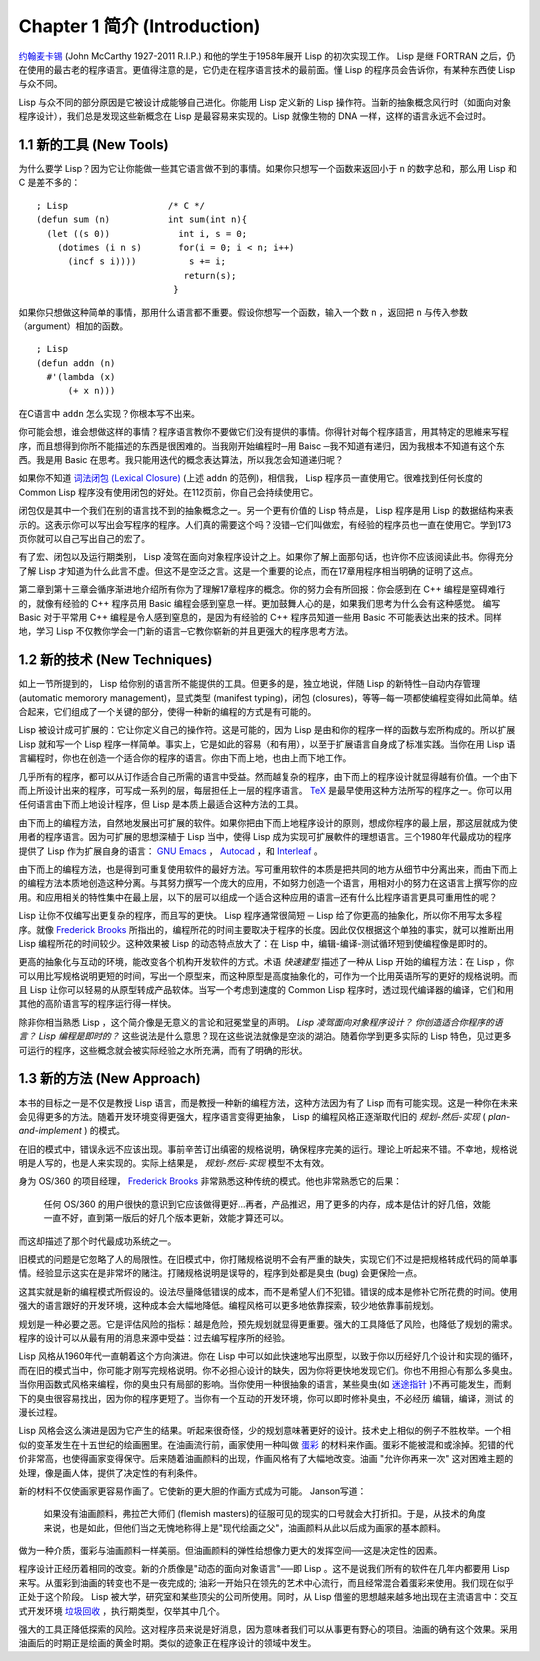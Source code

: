 .. highlight:: cl
   :linenothreshold: 0

Chapter 1 简介 (Introduction)
*******************************

`约翰麦卡锡 <http://zh.wikipedia.org/zh-cn/%E7%BA%A6%E7%BF%B0%C2%B7%E9%BA%A6%E5%8D%A1%E9% 94%A1>`_ (John McCarthy 1927-2011 R.I.P.) 和他的学生于1958年展开 Lisp 的初次实现工作。 Lisp 是继 FORTRAN 之后，仍在使用的最古老的程序语言。更值得注意的是，它仍走在程序语言技术的最前面。懂 Lisp 的程序员会告诉你，有某种东西使 Lisp 与众不同。

Lisp 与众不同的部分原因是它被设计成能够自己进化。你能用 Lisp 定义新的 Lisp 操作符。当新的抽象概念风行时（如面向对象程序设计），我们总是发现这些新概念在 Lisp 是最容易来实现的。Lisp 就像生物的 DNA 一样，这样的语言永远不会过时。

1.1 新的工具 (New Tools)
=========================

为什么要学 Lisp？因为它让你能做一些其它语言做不到的事情。如果你只想写一个函数来返回小于 ``n`` 的数字总和，那么用 Lisp 和 C 是差不多的：

::

	; Lisp                   /* C */
	(defun sum (n)           int sum(int n){
	  (let ((s 0))             int i, s = 0;
	    (dotimes (i n s)       for(i = 0; i < n; i++)
	      (incf s i))))          s += i;
	                            return(s);
	                          }

如果你只想做这种简单的事情，那用什么语言都不重要。假设你想写一个函数，输入一个数 ``n`` ，返回把 ``n`` 与传入参数（argument）相加的函数。

::

	; Lisp
	(defun addn (n)
	  #'(lambda (x)
	      (+ x n)))

在C语言中  ``addn``  怎么实现？你根本写不出来。

你可能会想，谁会想做这样的事情？程序语言教你不要做它们没有提供的事情。你得针对每个程序語言，用其特定的思維来写程序，而且想得到你所不能描述的东西是很困难的。当我刚开始编程时─用 Baisc ─我不知道有递归，因为我根本不知道有这个东西。我是用 Basic 在思考。我只能用迭代的概念表达算法，所以我怎会知道递归呢？

如果你不知道  `词法闭包 (Lexical Closure) <http://zh.wikipedia.org/zh-cn/%E9%97%AD%E5%8C%85_(%E8%AE%A1%E7%AE%97%E6%9C%BA%E7%A7%91%E5%AD%A6))>`_  (上述  ``addn``  的范例)，相信我， Lisp 程序员一直使用它。很难找到任何长度的 Common Lisp 程序没有使用闭包的好处。在112页前，你自己会持续使用它。

闭包仅是其中一个我们在别的语言找不到的抽象概念之一。另一个更有价值的 Lisp 特点是， Lisp 程序是用 Lisp 的数据结构来表示的。这表示你可以写出会写程序的程序。人们真的需要这个吗？没错─它们叫做宏，有经验的程序员也一直在使用它。学到173页你就可以自己写出自己的宏了。

有了宏、闭包以及运行期类别， Lisp 凌驾在面向对象程序设计之上。如果你了解上面那句话，也许你不应该阅读此书。你得充分了解 Lisp 才知道为什么此言不虚。但这不是空泛之言。这是一个重要的论点，而在17章用程序相当明确的证明了这点。

第二章到第十三章会循序渐进地介绍所有你为了理解17章程序的概念。你的努力会有所回报：你会感到在 C++ 编程是窒碍难行的，就像有经验的 C++ 程序员用 Basic 编程会感到窒息一样。更加鼓舞人心的是，如果我们思考为什么会有这种感觉。 编写 Basic 对于平常用 C++ 编程是令人感到窒息的，是因为有经验的 C++ 程序员知道一些用 Basic 不可能表达出来的技术。同样地，学习 Lisp 不仅教你学会一门新的语言─它教你崭新的并且更强大的程序思考方法。

1.2 新的技术 (New Techniques)
===============================

如上一节所提到的， Lisp 给你别的语言所不能提供的工具。但更多的是，独立地说，伴随 Lisp 的新特性─自动内存管理(automatic memorory management)，显式类型 (manifest typing)，闭包 (closures)，等等─每一项都使编程变得如此简单。结合起来，它们组成了一个关键的部分，使得一种新的编程的方式是有可能的。

Lisp 被设计成可扩展的：它让你定义自己的操作符。这是可能的，因为 Lisp 是由和你的程序一样的函数与宏所构成的。所以扩展 Lisp 就和写一个 Lisp 程序一样简单。事实上，它是如此的容易（和有用），以至于扩展语言自身成了标准实践。当你在用 Lisp 语言編程时，你也在创造一个适合你的程序的语言。你由下而上地，也由上而下地工作。

几乎所有的程序，都可以从订作适合自己所需的语言中受益。然而越复杂的程序，由下而上的程序设计就显得越有价值。一个由下而上所设计出来的程序，可写成一系列的层，每层担任上一层的程序语言。  `TeX <http://en.wikipedia.org/wiki/TeX>`_  是最早使用这种方法所写的程序之一。你可以用任何语言由下而上地设计程序，但 Lisp 是本质上最适合这种方法的工具。

由下而上的编程方法，自然地发展出可扩展的软件。如果你把由下而上地程序设计的原则，想成你程序的最上层，那这层就成为使用者的程序语言。因为可扩展的思想深植于 Lisp 当中，使得 Lisp 成为实现可扩展軟件的理想语言。三个1980年代最成功的程序提供了 Lisp 作为扩展自身的语言：  `GNU Emacs <http://www.gnu.org/software/emacs/>`_  ，  `Autocad <http://www.autodesk.com.tw/adsk/servlet/pc/index?siteID=1170616&id=14977606>`_  ，和  `Interleaf <http://en.wikipedia.org/wiki/Interleaf>`_  。

由下而上的编程方法，也是得到可重复使用软件的最好方法。写可重用软件的本质是把共同的地方从细节中分离出来，而由下而上的编程方法本质地创造这种分离。与其努力撰写一个庞大的应用，不如努力创造一个语言，用相对小的努力在这语言上撰写你的应用。和应用相关的特性集中在最上层，以下的层可以组成一个适合这种应用的语言─还有什么比程序语言更具可重用性的呢？

Lisp 让你不仅编写出更复杂的程序，而且写的更快。 Lisp 程序通常很简短 ─ Lisp 给了你更高的抽象化，所以你不用写太多程序。就像  `Frederick Brooks <http://en.wikipedia.org/wiki/Fred_Brooks>`_  所指出的，编程所花的时间主要取决于程序的长度。因此仅仅根据这个单独的事实，就可以推断出用 Lisp 编程所花的时间较少。这种效果被 Lisp 的动态特点放大了：在 Lisp 中，编辑-编译-测试循环短到使编程像是即时的。

更高的抽象化与互动的环境，能改变各个机构开发软件的方式。术语  *快速建型*  描述了一种从 Lisp 开始的编程方法：在 Lisp ，你可以用比写规格说明更短的时间，写出一个原型来，而这种原型是高度抽象化的，可作为一个比用英语所写的更好的规格说明。而且 Lisp 让你可以轻易的从原型转成产品软体。当写一个考虑到速度的 Common Lisp 程序时，透过现代编译器的编译，它们和用其他的高阶语言写的程序运行得一样快。

除非你相当熟悉 Lisp ，这个简介像是无意义的言论和冠冕堂皇的声明。  *Lisp 凌驾面向对象程序设计？*   *你创造适合你程序的语言？*  *Lisp 编程是即时的？*  这些说法是什么意思？现在这些说法就像是空淡的湖泊。随着你学到更多实际的 Lisp 特色，见过更多可运行的程序，这些概念就会被实际经验之水所充满，而有了明确的形状。

1.3 新的方法 (New Approach)
=============================

本书的目标之一是不仅是教授 Lisp 语言，而是教授一种新的编程方法，这种方法因为有了 Lisp 而有可能实现。这是一种你在未来会见得更多的方法。随着开发环境变得更强大，程序语言变得更抽象， Lisp 的编程风格正逐渐取代旧的 *规划-然后-实现* ( *plan-and-implement* ) 的模式。

在旧的模式中，错误永远不应该出现。事前辛苦订出缜密的规格说明，确保程序完美的运行。理论上听起来不错。不幸地，规格说明是人写的，也是人来实现的。实际上结果是， *规划-然后-实现* 模型不太有效。

身为 OS/360 的项目经理， `Frederick Brooks <http://en.wikipedia.org/wiki/Fred_Brooks>`_  非常熟悉这种传统的模式。他也非常熟悉它的后果：

  任何 OS/360 的用户很快的意识到它应该做得更好...再者，产品推迟，用了更多的内存，成本是估计的好几倍，效能一直不好，直到第一版后的好几个版本更新，效能才算还可以。

而这却描述了那个时代最成功系统之一。

旧模式的问题是它忽略了人的局限性。在旧模式中，你打赌规格说明不会有严重的缺失，实现它们不过是把规格转成代码的简单事情。经验显示这实在是非常坏的赌注。打赌规格说明是误导的，程序到处都是臭虫 (bug) 会更保险一点。

这其实就是新的编程模式所假设的。设法尽量降低错误的成本，而不是希望人们不犯错。错误的成本是修补它所花费的时间。使用强大的语言跟好的开发环境，这种成本会大幅地降低。编程风格可以更多地依靠探索，较少地依靠事前规划。

规划是一种必要之恶。它是评估风险的指标：越是危险，预先规划就显得更重要。强大的工具降低了风险，也降低了规划的需求。程序的设计可以从最有用的消息来源中受益：过去编写程序所的经验。

Lisp 风格从1960年代一直朝着这个方向演进。你在 Lisp 中可以如此快速地写出原型，以致于你以历经好几个设计和实现的循环，而在旧的模式当中，你可能才刚写完规格说明。你不必担心设计的缺失，因为你将更快地发现它们。你也不用担心有那么多臭虫。当你用函数式风格来编程，你的臭虫只有局部的影响。当你使用一种很抽象的语言，某些臭虫(如 `迷途指针 <http://zh.wikipedia.org/zh-cn/%E8%BF%B7%E9%80%94%E6%8C%87%E9%92%88>`_ )不再可能发生，而剩下的臭虫很容易找出，因为你的程序更短了。当你有一个互动的开发环境，你可以即时修补臭虫，不必经历 编辑，编译，测试 的漫长过程。

Lisp 风格会这么演进是因为它产生的结果。听起来很奇怪，少的规划意味著更好的设计。技术史上相似的例子不胜枚举。一个相似的变革发生在十五世纪的绘画圈里。在油画流行前，画家使用一种叫做 `蛋彩 <http://zh.wikipedia.org/zh-cn/%E8%9B%8B%E5%BD%A9%E7%95%AB>`_ 的材料来作画。蛋彩不能被混和或涂掉。犯错的代价非常高，也使得画家变得保守。后来随着油画颜料的出现，作画风格有了大幅地改变。油画  "允许你再来一次" 这对困难主题的处理，像是画人体，提供了决定性的有利条件。

新的材料不仅使画家更容易作画了。它使新的更大胆的作画方式成为可能。 Janson写道：

  如果没有油画颜料，弗拉芒大师们 (flemish masters)的征服可见的现实的口号就会大打折扣。于是，从技术的角度来说，也是如此，但他们当之无愧地称得上是"现代绘画之父"，油画颜料从此以后成为画家的基本颜料。

做为一种介质，蛋彩与油画颜料一样美丽。但油画颜料的弹性给想像力更大的发挥空间──这是决定性的因素。

程序设计正经历着相同的改变。新的介质像是"动态的面向对象语言"──即 Lisp 。这不是说我们所有的软件在几年内都要用 Lisp 来写。从蛋彩到油画的转变也不是一夜完成的; 油彩一开始只在领先的艺术中心流行，而且经常混合着蛋彩来使用。我们现在似乎正处于这个阶段。 Lisp 被大学，研究室和某些顶尖的公司所使用。同时，从 Lisp 借鉴的思想越来越多地出现在主流语言中：交互式开发环境 `垃圾回收 <http://zh.wikipedia.org/zh-cn/%E5%9E%83%E5%9C%BE%E5%9B%9E%E6%94%B6_(%E8%A8%88%E7%AE%97%E6%A9%9F%E7%A7%91%E5%AD%B8)>`_ ，执行期类型，仅举其中几个。

强大的工具正降低探索的风险。这对程序员来说是好消息，因为意味者我们可以从事更有野心的项目。油画的确有这个效果。采用油画后的时期正是绘画的黄金时期。类似的迹象正在程序设计的领域中发生。